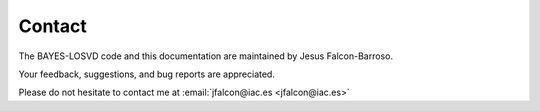 Contact
=====================

The BAYES-LOSVD code and this documentation are maintained by Jesus Falcon-Barroso. 

Your feedback, suggestions, and bug reports are appreciated. 

Please do not hesitate to contact me at :email:`jfalcon@iac.es <jfalcon@iac.es>`

